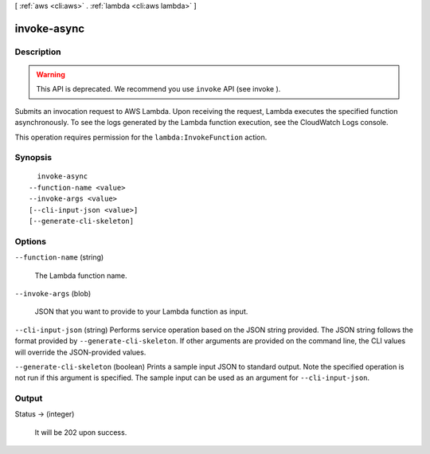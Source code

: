 [ :ref:`aws <cli:aws>` . :ref:`lambda <cli:aws lambda>` ]

.. _cli:aws lambda invoke-async:


************
invoke-async
************



===========
Description
===========



.. warning::

  This API is deprecated. We recommend you use ``invoke`` API (see  invoke ).

 

Submits an invocation request to AWS Lambda. Upon receiving the request, Lambda executes the specified function asynchronously. To see the logs generated by the Lambda function execution, see the CloudWatch Logs console.

 

This operation requires permission for the ``lambda:InvokeFunction`` action.



========
Synopsis
========

::

    invoke-async
  --function-name <value>
  --invoke-args <value>
  [--cli-input-json <value>]
  [--generate-cli-skeleton]




=======
Options
=======

``--function-name`` (string)


  The Lambda function name.

  

``--invoke-args`` (blob)


  JSON that you want to provide to your Lambda function as input.

  

``--cli-input-json`` (string)
Performs service operation based on the JSON string provided. The JSON string follows the format provided by ``--generate-cli-skeleton``. If other arguments are provided on the command line, the CLI values will override the JSON-provided values.

``--generate-cli-skeleton`` (boolean)
Prints a sample input JSON to standard output. Note the specified operation is not run if this argument is specified. The sample input can be used as an argument for ``--cli-input-json``.



======
Output
======

Status -> (integer)

  

  It will be 202 upon success.

  

  

